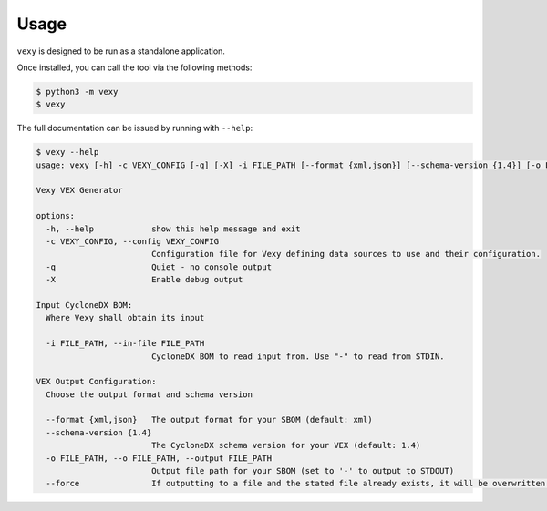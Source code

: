 ..  # This file is part of Vexy
    #
    # Licensed under the Apache License, Version 2.0 (the "License");
    # you may not use this file except in compliance with the License.
    # You may obtain a copy of the License at
    #
    #     http://www.apache.org/licenses/LICENSE-2.0
    #
    # Unless required by applicable law or agreed to in writing, software
    # distributed under the License is distributed on an "AS IS" BASIS,
    # WITHOUT WARRANTIES OR CONDITIONS OF ANY KIND, either express or implied.
    # See the License for the specific language governing permissions and
    # limitations under the License.
    #
    # SPDX-License-Identifier: Apache-2.0
    # Copyright (c) Paul Horton. All Rights Reserved.

Usage
============

``vexy`` is designed to be run as a standalone application.

Once installed, you can call the tool via the following methods:

.. code-block:: bash

    $ python3 -m vexy
    $ vexy

The full documentation can be issued by running with ``--help``:

.. code-block::

    $ vexy --help
    usage: vexy [-h] -c VEXY_CONFIG [-q] [-X] -i FILE_PATH [--format {xml,json}] [--schema-version {1.4}] [-o FILE_PATH] [--force]

    Vexy VEX Generator

    options:
      -h, --help            show this help message and exit
      -c VEXY_CONFIG, --config VEXY_CONFIG
                            Configuration file for Vexy defining data sources to use and their configuration.
      -q                    Quiet - no console output
      -X                    Enable debug output

    Input CycloneDX BOM:
      Where Vexy shall obtain its input

      -i FILE_PATH, --in-file FILE_PATH
                            CycloneDX BOM to read input from. Use "-" to read from STDIN.

    VEX Output Configuration:
      Choose the output format and schema version

      --format {xml,json}   The output format for your SBOM (default: xml)
      --schema-version {1.4}
                            The CycloneDX schema version for your VEX (default: 1.4)
      -o FILE_PATH, --o FILE_PATH, --output FILE_PATH
                            Output file path for your SBOM (set to '-' to output to STDOUT)
      --force               If outputting to a file and the stated file already exists, it will be overwritten.
